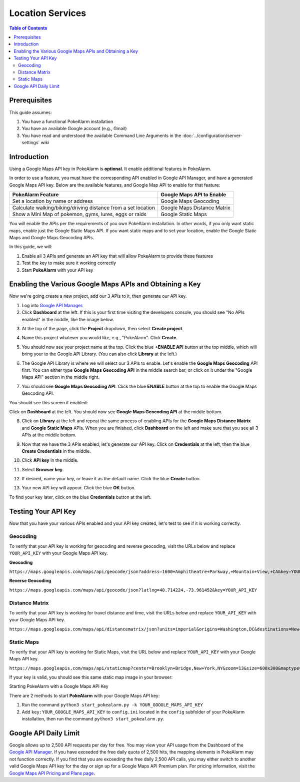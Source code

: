 Location Services
=====================================

.. contents:: Table of Contents
   :depth: 2
   :local:


Prerequisites
-------------------------------------

This guide assumes:

1. You have a functional PokeAlarm installation
2. You have an available Google account (e.g., Gmail)
3. You have read and understood the available Command Line Arguments
   in the :doc:`../configuration/server-settings` wiki

Introduction
-------------------------------------

Using a Google Maps API key in PokeAlarm is **optional**. It enable additional
features in PokeAlarm.

In order to use a feature, you must have the corresponding API enabled in
Google API Manager, and have a generated Google Maps API key. Below are the
available features, and Google Map API to enable for that feature:

============================================================== =============================
PokeAlarm Feature                                              Google Maps API to Enable
============================================================== =============================
Set a location by name or address                              Google Maps Geocoding
Calculate walking/biking/driving distance from a set location	 Google Maps Distance Matrix
Show a Mini Map of pokemon, gyms, lures, eggs or raids         Google Static Maps
============================================================== =============================

You will enable the APIs per the requirements of you own PokeAlarm
installation. In other words, if you only want static maps, enable just the
Google Static Maps API. If you want static maps and to set your location,
enable the Google Static Maps and Google Maps Geocoding APIs.

In this guide, we will:

1. Enable all 3 APIs and generate an API key that will allow PokeAlarm to
   provide these features
2. Test the key to make sure it working correctly
3. Start **PokeAlarm** with your API key

Enabling the Various Google Maps APIs and Obtaining a Key
-------------------------------------

Now we're going create a new project, add our 3 APIs to it, then generate our
API key.

1. Log into `Google API Manager <https://console.developers.google.com/>`_.

2. Click **Dashboard** at the left. If this is your first time visiting the
   developers console, you should see "No APIs enabled" in the middle, like the
   image below.

.. image:: ../images/01-blank-dashboard.png

3. At the top of the page, click the **Project** dropdown, then
   select **Create project**.

.. image:: ../images/02-create-project.png

4. Name this project whatever you would like, e.g., "PokeAlarm". Click **Create**.

.. image:: ../images/03-new-project-name.png

5. You should now see your project name at the top. Click the blue
   **+ENABLE API** button at the top middle, which will bring your to the Google
   API Library. (You can also click **Library** at the left.)

.. image:: ../images/04_project_created.png

6. The Google API Library is where we will select our 3 APIs to enable. Let's
   enable the **Google Maps Geocoding** API first. You can either type
   **Google Maps Geocoding API** in the middle search bar, or click on it under
   the "Google Maps API" section in the middle right.

.. image:: ../images/05_library.png

7. You should see **Google Maps Geocoding API**. Click the blue **ENABLE**
   button at the top to enable the Google Maps Geocoding API.

.. image:: ../images/06_enable_geocoding_api.png

You should see this screen if enabled:

.. image:: ../images/07_enabled_geocoding_api.png

Click on **Dashboard** at the left. You should now see **Google Maps Geocoding
API** at the middle bottom.

.. image:: ../images/08_dashboard_with_geocoding_enabled.png

8. Click on **Library** at the left and repeat the same process of enabling
   APIs for the **Google Maps Distance Matrix** and **Google Static Maps** APIs.
   When you are finished, click **Dashboard** on the left and make sure that
   you see all 3 APIs at the middle bottom.

.. image:: ../images/09_dashboard_geocoding_distance_enabled.png

9. Now that we have the 3 APIs enabled, let's generate our API key. Click on
   **Credentials** at the left, then the blue **Create Credentials** in the
   middle.

.. image:: ../images/10_credentials.png

10. Click **API key** in the middle.

.. image:: ../images/11_credentials2.png

11. Select **Browser key**.

.. image:: ../images/12_select_browser_key.png

12. If desired, name your key, or leave it as the default name. Click the
    blue **Create** button.

.. image:: ../images/13_key_name.png

13. Your new API key will appear. Click the blue **OK** button.

.. image:: ../images/14_here_is_your_key.png

To find your key later, click on the blue **Credentials** button at the left.

.. image:: ../images/15_find_your_key.png

Testing Your API Key
-------------------------------------

Now that you have your various APIs enabled and your API key created, let's
test to see if it is working correctly.

Geocoding
~~~~~~~~~~~~~~~~~~~~~~~~~~~~~~~~~~~~~

To verify that your API key is working for geocoding and reverse geocoding,
visit the URLs below and replace ``YOUR_API_KEY`` with your Google Maps API key.

**Geocoding**

``https://maps.googleapis.com/maps/api/geocode/json?address=1600+Amphitheatre+Parkway,+Mountain+View,+CA&key=YOUR_API_KEY``

**Reverse Geocoding**

``https://maps.googleapis.com/maps/api/geocode/json?latlng=40.714224,-73.961452&key=YOUR_API_KEY``


Distance Matrix
~~~~~~~~~~~~~~~~~~~~~~~~~~~~~~~~~~~~~

To verify that your API key is working for travel distance and time, visit the
URLs below and replace ``YOUR_API_KEY`` with your Google Maps API key.

``https://maps.googleapis.com/maps/api/distancematrix/json?units=imperial&origins=Washington,DC&destinations=New+York+City,NY&key=YOUR_API_KEY``


Static Maps
~~~~~~~~~~~~~~~~~~~~~~~~~~~~~~~~~~~~~

To verify that your API key is working for Static Maps, visit the URL below
and replace ``YOUR_API_KEY`` with your Google Maps API key.

``https://maps.googleapis.com/maps/api/staticmap?center=Brooklyn+Bridge,New+York,NY&zoom=13&size=600x300&maptype=roadmap&markers=color:blue%7Clabel:S%7C40.702147,-74.015794&markers=color:green%7Clabel:G%7C40.711614,-74.012318&markers=color:red%7Clabel:C%7C40.718217,-73.998284&key=YOUR_API_KEY``

If your key is valid, you should see this same static map image in your browser:

.. image:: ../images/staticmaptest.png

Starting PokeAlarm with a Google Maps API Key

There are 2 methods to start **PokeAlarm** with your Google Maps API key:

1. Run the command ``python3 start_pokealarm.py -k YOUR_GOOGLE_MAPS_API_KEY``

2. Add ``key:YOUR_GOOGLE_MAPS_API_KEY`` to ``config.ini`` located in the
   ``config`` subfolder of your PokeAlarm installation, then run the command
   ``python3 start_pokealarm.py``.


Google API Daily Limit
-------------------------------------

Google allows up to 2,500 API requests per day for free. You may view your
API usage from the Dashboard of the `Google API Manager <https://console.developers.google.com/>`_.
If you have exceeded the free daily quota of 2,500 hits, the mapping elements
in PokeAlarm may not function correctly. If you find that you are exceeding
the free daily 2,500 API calls, you may either switch to another valid Google
Maps API key for the day or sign up for a Google Maps API Premium plan. For
pricing information, visit the `Google Maps API Pricing and Plans page <https://developers.google.com/maps/pricing-and-plans/#details>`_.
